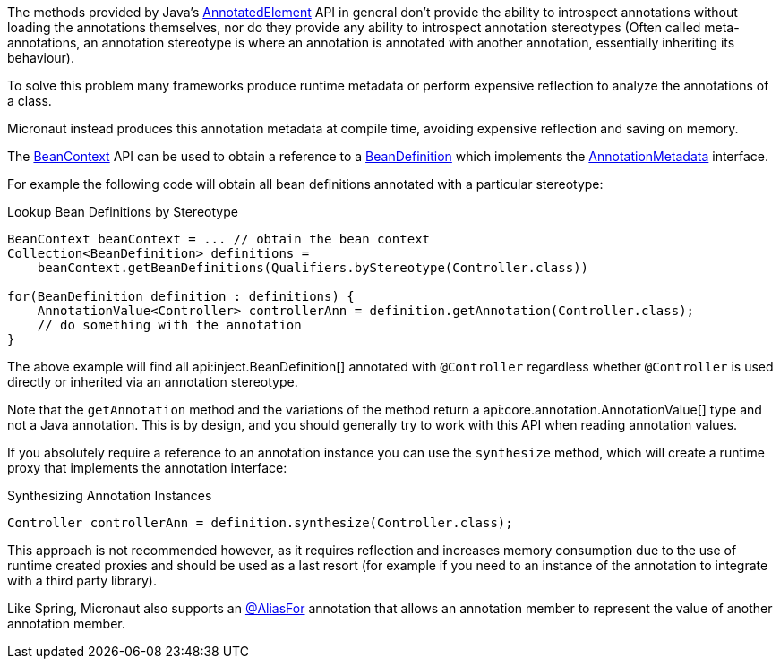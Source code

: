 The methods provided by Java's link:{jdkapi}/java/lang/reflect/AnnotatedElement.html[AnnotatedElement] API in general don't provide the ability to introspect annotations without loading the annotations themselves, nor do they provide any ability to introspect annotation stereotypes (Often called meta-annotations, an annotation stereotype is where an annotation is annotated with another annotation, essentially inheriting its behaviour).

To solve this problem many frameworks produce runtime metadata or perform expensive reflection to analyze the annotations of a class.

Micronaut instead produces this annotation metadata at compile time, avoiding expensive reflection and saving on memory.

The link:{api}/io/micronaut/context/BeanContext.html[BeanContext] API can be used to obtain a reference to a link:{api}/io/micronaut/inject/BeanDefinition.html[BeanDefinition] which implements the link:{api}/io/micronaut/core/annotation/AnnotationMetadata.html[AnnotationMetadata] interface.

For example the following code will obtain all bean definitions annotated with a particular stereotype:

.Lookup Bean Definitions by Stereotype
[source,java]
----
BeanContext beanContext = ... // obtain the bean context
Collection<BeanDefinition> definitions =
    beanContext.getBeanDefinitions(Qualifiers.byStereotype(Controller.class))

for(BeanDefinition definition : definitions) {
    AnnotationValue<Controller> controllerAnn = definition.getAnnotation(Controller.class);
    // do something with the annotation
}
----

The above example will find all api:inject.BeanDefinition[] annotated with `@Controller` regardless whether `@Controller` is used directly or inherited via an annotation stereotype.

Note that the `getAnnotation` method and the variations of the method return a api:core.annotation.AnnotationValue[] type and not a Java annotation. This is by design, and you should generally try to work with this API when reading annotation values.

If you absolutely require a reference to an annotation instance you can use the `synthesize` method, which will create a runtime proxy that implements the annotation interface:

.Synthesizing Annotation Instances
[source,java]
----
Controller controllerAnn = definition.synthesize(Controller.class);
----

This approach is not recommended however, as it requires reflection and increases memory consumption due to the use of runtime created proxies and should be used as a last resort (for example if you need to an instance of the annotation to integrate with a third party library).

Like Spring, Micronaut also supports an link:{api}/io/micronaut/context/annotation/AliasFor.html[@AliasFor] annotation that allows an annotation member to represent the value of another annotation member.

